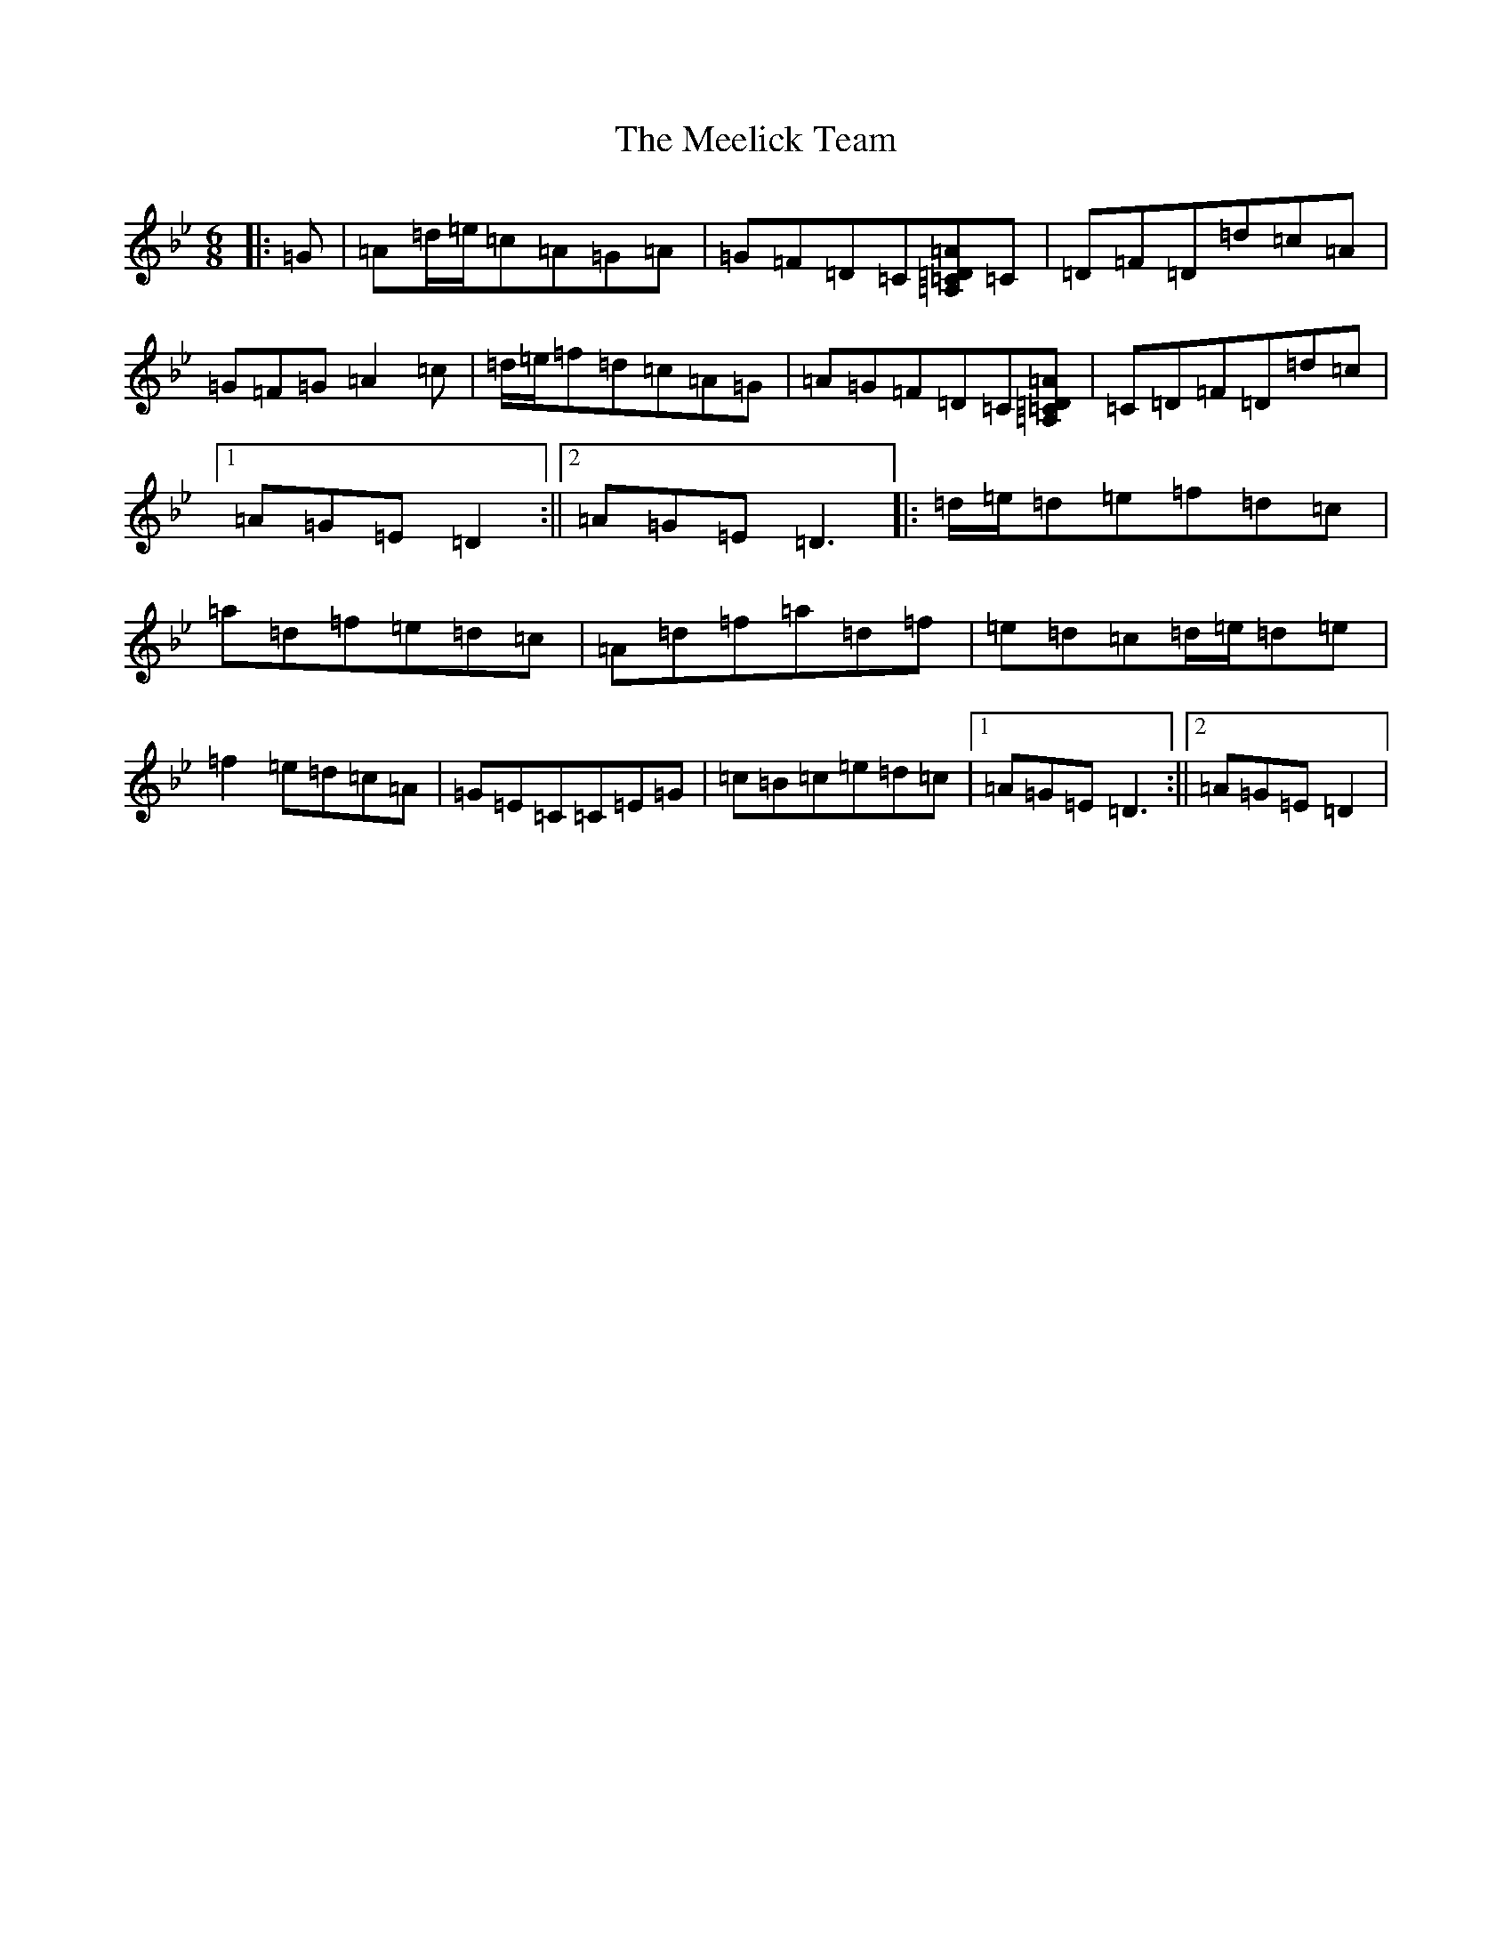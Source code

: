 X: 13858
T: Meelick Team, The
S: https://thesession.org/tunes/1511#setting14909
Z: E Dorian
R: jig
M:6/8
L:1/8
K: C Dorian
|:=G|=A=d/2=e/2=c=A=G=A|=G=F=D=C[=A,=C=D=A]=C|=D=F=D=d=c=A|=G=F=G=A2=c|=d/2=e/2=f=d=c=A=G|=A=G=F=D=C[=A,=C=D=A]|=C=D=F=D=d=c|1=A=G=E=D2:||2=A=G=E=D3|:=d/2=e/2=d=e=f=d=c|=a=d=f=e=d=c|=A=d=f=a=d=f|=e=d=c=d/2=e/2=d=e|=f2=e=d=c=A|=G=E=C=C=E=G|=c=B=c=e=d=c|1=A=G=E=D3:||2=A=G=E=D2|
